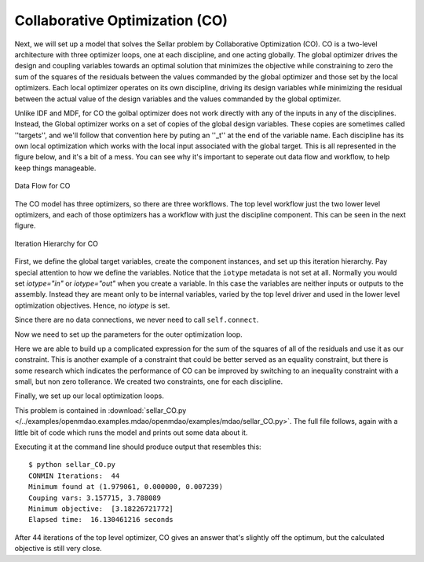.. index:: Collaborative Optimization (CO)

.. _Collaborative-Optimization-(CO):

Collaborative Optimization (CO)
===============================

Next, we will set up a model that solves the Sellar problem by Collaborative
Optimization (CO). CO is a two-level architecture with three optimizer loops,
one at each discipline, and one acting globally. The global optimizer drives
the design and coupling variables towards an optimal solution that minimizes
the objective while constraining to zero the sum of the squares of the
residuals between the values commanded by the global optimizer and those set
by the local optimizers. Each local optimizer operates on its own
discipline, driving its design variables while minimizing the residual between
the actual value of the design variables and the values commanded by the global
optimizer.

Unlike IDF and MDF, for CO the golbal optimizer does not work directly with any of
the inputs in any of the disciplines. Instead, the Global optimizer works on 
a set of copies of the global design variables. These copies are sometimes called ''targets'', 
and we'll follow that convention here by puting an ''_t'' at the end of the variable name. Each discipline has its own 
local optimization which works with the local input associated with the global target. This is all
represented in the figure below, and it's a bit of a mess. You can see why it's important to seperate out
data flow and workflow, to help keep things manageable. 


.. figure:: Arch-CO.png
   :align: center
   :alt: Arrows and boxes showing data flow for collaborative optimization
   
   Data Flow for CO

The CO model has three optimizers, so there are three workflows. The top level
workflow just the two lower level optimizers, and each of those optimizers has a 
workflow with just the discipline component. This can be seen in the next figure.
   
.. figure:: Arch-CO-OpenMDAO.png
   :align: center
   :alt: Rounded and straight-sided rectangles showing the iteration hierarchy of the three workflows for CO
      
   Iteration Hierarchy for CO

First, we define the global target variables, create the component instances, 
and set up this iteration hierarchy. Pay special attention to how we define the
variables. Notice that the ``iotype`` metadata is not set at all. Normally 
you would set `iotype="in"` or `iotype="out"` when you create a variable. In this 
case the variables are neither inputs or outputs to the assembly. Instead they are
meant only to be internal variables, varied by the top level driver and used 
in the lower level optimization objectives. Hence, no `iotype` is set. 
        
.. testcode:: CO_parts

        from openmdao.examples.mdao.disciplines import SellarDiscipline1, \
                                               SellarDiscipline2
        from openmdao.lib.datatypes.api import Float
        from openmdao.main.api import Assembly, set_as_top
        from openmdao.lib.drivers.api import CONMINdriver
        
        
        class SellarCO(Assembly):
            """Solution of the sellar analytical problem using CO.
            """
            
            z1_t = Float()
            z2_t = Float()
            x1_t = Float()
            y1_t = Float()
            y2_t = Float()
        
            def __init__(self):
                """ Creates a new Assembly with this problem
                
                Optimal Design at (1.9776, 0, 0)
                
                Optimal Objective = 3.18339"""
                
                # pylint: disable-msg=E1101
                super(SellarCO, self).__init__()
                
                # Global Optimization
                self.add('driver', CONMINdriver())
                self.add('localopt1', CONMINdriver())
                self.add('localopt2', CONMINdriver())
                self.driver.workflow.add(['localopt1', 
                                          'localopt2'])
                
                # Local Optimization 1
                self.add('dis1', SellarDiscipline1())
                self.localopt1.workflow.add('dis1')
                
                # Local Optimization 2
                self.add('dis2', SellarDiscipline2())
                self.localopt2.workflow.add('dis2')

Since there are no data connections, we never need to call ``self.connect``.

Now we need to set up the parameters for the outer optimization loop. 

.. testcode:: CO_parts
    :hide:
    
    self = SellarCO()

.. testcode:: CO_parts

        #Parameters - Global Optimization
        self.driver.add_objective('(x1_t)**2 + z2_t + y1_t' + \
                                                '+ math.exp(-y2_t)')
        self.driver.add_parameter('z1_t', low = -10.0, high = 10.0)
        self.driver.add_parameter('z2_t', low = 0.0,   high = 10.0)
        self.driver.add_parameter('x1_t', low = 0.0,   high = 10.0)
        self.driver.add_parameter('y1_t', low = 3.16,  high = 10.0)
        self.driver.add_parameter('y2_t', low = -10.0, high = 24.0)

        con1 = '(z1_t-dis1.z1)**2 + (z2_t-dis1.z2)**2 + ' + \
               '(x1_t-dis1.x1)**2 + ' + \
               '(y1_t-dis1.y1)**2 + (y2_t-dis1.y2)**2 <= 0'
        
        con2 = '(z1_t-dis2.z1)**2 + (z2_t-dis2.z2)**2 + ' + \
               '(y1_t-dis2.y1)**2 + (y2_t-dis2.y2)**2 <= 0'
        self.driver.add_constraint(con1)
        self.driver.add_constraint(con2)
        
        self.driver.printvars = ['dis1.y1', 'dis2.y2']
        self.driver.iprint = 0
        self.driver.itmax = 100
        self.driver.fdch = .003
        self.driver.fdchm = .003
        self.driver.delfun = .0001
        self.driver.dabfun = .00001
        self.driver.ct = -.0008
        self.driver.ctlmin = 0.0008

Here we are able to build up a complicated expression for the sum of the squares
of all of the residuals and use it as our constraint. This is another
example of a constraint that could be better served as an equality constraint, 
but there is some research which indicates the performance of CO can be 
improved by switching to an inequality constraint with a small, but non zero
tollerance. We created two constraints, one for each discipline.

Finally, we set up our local optimization loops.

.. testcode:: CO_parts

        #Parameters - Local Optimization 1
        self.localopt1.add_objective('(z1_t-dis1.z1)**2 + ' + \
                                   '(z2_t-dis1.z2)**2 + ' + \
                                   '(x1_t-dis1.x1)**2 + ' + \
                                   '(y1_t-dis1.y1)**2 + ' + \
                                   '(y2_t-dis1.y2)**2')
        self.localopt1.add_parameter('dis1.z1', low = -10.0, high = 10.0)
        self.localopt1.add_parameter('dis1.z2', low = 0.0,   high = 10.0)
        self.localopt1.add_parameter('dis1.x1', low = 0.0,   high = 10.0)
        self.localopt1.add_parameter('dis1.y2', low = -10.0, high = 24.0)
        self.localopt1.iprint = 0
        self.localopt1.itmax = 100
        self.localopt1.fdch = .003
        self.localopt1.fdchm = .003
        self.localopt1.delfun = .0001
        self.localopt1.dabfun = .000001
        
        #Parameters - Local Optimization 2
        self.localopt2.add_objective('(z1_t-dis2.z1)**2 + ' + \
                                   '(z2_t-dis2.z2)**2 + ' + \
                                   '(y1_t-dis2.y1)**2 + ' + \
                                   '(y2_t-dis2.y2)**2')
        self.localopt2.add_parameter('dis2.z1', low = -10.0, high = 10.0)
        self.localopt2.add_parameter('dis2.z2', low = 0.0,   high = 10.0)
        self.localopt2.add_parameter('dis2.y1', low = 3.16,  high = 10.0)
        self.localopt2.iprint = 0
        self.localopt2.itmax = 100
        self.localopt2.fdch = .003
        self.localopt2.fdchm = .003
        self.localopt2.delfun = .001
        self.localopt2.dabfun = .00001

This problem is contained in 
:download:`sellar_CO.py </../examples/openmdao.examples.mdao/openmdao/examples/mdao/sellar_CO.py>`. 
The full file follows, again with a little bit of code which runs the model and prints out some 
data about it. 

.. testcode:: CO_full

        from openmdao.examples.mdao.disciplines import SellarDiscipline1, \
                                                       SellarDiscipline2
        from openmdao.lib.datatypes.api import Float
        from openmdao.main.api import Assembly, set_as_top
        from openmdao.lib.drivers.api import CONMINdriver
        
        
        class SellarCO(Assembly):
            """Solution of the sellar analytical problem using CO.
            """
            
            z1_t = Float()
            z2_t = Float()
            x1_t = Float()
            y1_t = Float()
            y2_t = Float()
        
            def __init__(self):
                """ Creates a new Assembly with this problem
                
                Optimal Design at (1.9776, 0, 0)
                
                Optimal Objective = 3.18339"""
                
                super(SellarCO, self).__init__()
                
                # Global Optimization
                self.add('driver', CONMINdriver())
                self.add('localopt1', CONMINdriver())
                self.add('localopt2', CONMINdriver())
                self.driver.workflow.add(['localopt1', 
                                          'localopt2'])
                
                # Local Optimization 1
                self.add('dis1', SellarDiscipline1())
                self.localopt1.workflow.add('dis1')
                
                # Local Optimization 2
                self.add('dis2', SellarDiscipline2())
                self.localopt2.workflow.add('dis2')
                
                #Parameters - Global Optimization
                self.driver.add_objective('(x1_t)**2 + z2_t + y1_t' + \
                                                        '+ math.exp(-y2_t)')
                self.driver.add_parameter('z1_t', low = -10.0, high = 10.0)
                self.driver.add_parameter('z2_t', low = 0.0,   high = 10.0)
                self.driver.add_parameter('x1_t', low = 0.0,   high = 10.0)
                self.driver.add_parameter('y1_t', low = 3.16,  high = 10.0)
                self.driver.add_parameter('y2_t', low = -10.0, high = 24.0)
        
                con1 = '(z1_t-dis1.z1)**2 + (z2_t-dis1.z2)**2 + ' + \
                       '(x1_t-dis1.x1)**2 + ' + \
                       '(y1_t-dis1.y1)**2 + (y2_t-dis1.y2)**2 <= 0'
                
                con2 = '(z1_t-dis2.z1)**2 + (z2_t-dis2.z2)**2 + ' + \
                       '(y1_t-dis2.y1)**2 + (y2_t-dis2.y2)**2 <= 0'
                self.driver.add_constraint(con1)
                self.driver.add_constraint(con2)
                
                self.driver.printvars = ['dis1.y1', 'dis2.y2']
                self.driver.iprint = 0
                self.driver.itmax = 100
                self.driver.fdch = .003
                self.driver.fdchm = .003
                self.driver.delfun = .0001
                self.driver.dabfun = .00001
                self.driver.ct = -.0008
                self.driver.ctlmin = 0.0008
        
                #Parameters - Local Optimization 1
                self.localopt1.add_objective('(z1_t-dis1.z1)**2 + ' + \
                                           '(z2_t-dis1.z2)**2 + ' + \
                                           '(x1_t-dis1.x1)**2 + ' + \
                                           '(y1_t-dis1.y1)**2 + ' + \
                                           '(y2_t-dis1.y2)**2')
                self.localopt1.add_parameter('dis1.z1', low = -10.0, high = 10.0)
                self.localopt1.add_parameter('dis1.z2', low = 0.0,   high = 10.0)
                self.localopt1.add_parameter('dis1.x1', low = 0.0,   high = 10.0)
                self.localopt1.add_parameter('dis1.y2', low = -10.0, high = 24.0)
                self.localopt1.iprint = 0
                self.localopt1.itmax = 100
                self.localopt1.fdch = .003
                self.localopt1.fdchm = .003
                self.localopt1.delfun = .0001
                self.localopt1.dabfun = .000001
                
                #Parameters - Local Optimization 2
                self.localopt2.add_objective('(z1_t-dis2.z1)**2 + ' + \
                                           '(z2_t-dis2.z2)**2 + ' + \
                                           '(y1_t-dis2.y1)**2 + ' + \
                                           '(y2_t-dis2.y2)**2')
                self.localopt2.add_parameter('dis2.z1', low = -10.0, high = 10.0)
                self.localopt2.add_parameter('dis2.z2', low = 0.0,   high = 10.0)
                self.localopt2.add_parameter('dis2.y1', low = 3.16,  high = 10.0)
                self.localopt2.iprint = 0
                self.localopt2.itmax = 100
                self.localopt2.fdch = .003
                self.localopt2.fdchm = .003
                self.localopt2.delfun = .001
                self.localopt2.dabfun = .00001
        
        
        if __name__ == "__main__":
        
            import time
            
            prob = SellarCO()
            set_as_top(prob)
                    
            prob.z1_t = 5.0
            prob.dis1.z1 = 5.0
            prob.dis2.z1 = 5.0
        
            prob.z2_t = 2.0
            prob.dis1.z2 = 2.0
            prob.dis2.z2 = 2.0
        
            prob.x1_t = 1.0
            prob.dis1.x1 = 1.0
            
            prob.y1_t = 3.16
            prob.y2_t = 0.0
            prob.dis1.y2 = 0.0
            prob.dis2.y1 = 3.16
            
            tt = time.time()
            prob.run()
        
            print "\n"
            print "CONMIN Iterations: ", prob.driver.iter_count
            print "Minimum found at (%f, %f, %f)" % (prob.z1_t, \
                                                     prob.z2_t, \
                                                     prob.dis1.x1)
            print "Couping vars: %f, %f" % (prob.dis1.y1, prob.dis2.y2)
            print "Minimum objective: ", prob.driver.eval_objectives()
            print "Elapsed time: ", time.time()-tt, "seconds"

Executing it at the command line should produce
output that resembles this:

::

        $ python sellar_CO.py
        CONMIN Iterations:  44
        Minimum found at (1.979061, 0.000000, 0.007239)
        Couping vars: 3.157715, 3.788089
        Minimum objective:  [3.18226721772]
        Elapsed time:  16.130461216 seconds


After 44 iterations of the top level optimizer, CO gives an answer that's slightly off the optimum, but the calculated
objective is still very close.
